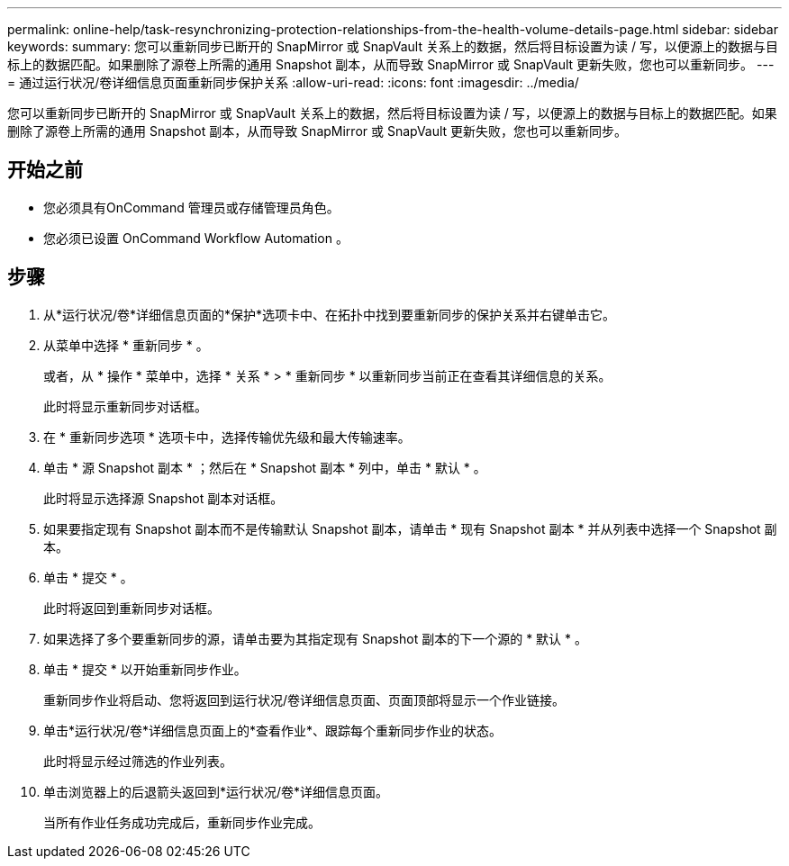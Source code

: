 ---
permalink: online-help/task-resynchronizing-protection-relationships-from-the-health-volume-details-page.html 
sidebar: sidebar 
keywords:  
summary: 您可以重新同步已断开的 SnapMirror 或 SnapVault 关系上的数据，然后将目标设置为读 / 写，以便源上的数据与目标上的数据匹配。如果删除了源卷上所需的通用 Snapshot 副本，从而导致 SnapMirror 或 SnapVault 更新失败，您也可以重新同步。 
---
= 通过运行状况/卷详细信息页面重新同步保护关系
:allow-uri-read: 
:icons: font
:imagesdir: ../media/


[role="lead"]
您可以重新同步已断开的 SnapMirror 或 SnapVault 关系上的数据，然后将目标设置为读 / 写，以便源上的数据与目标上的数据匹配。如果删除了源卷上所需的通用 Snapshot 副本，从而导致 SnapMirror 或 SnapVault 更新失败，您也可以重新同步。



== 开始之前

* 您必须具有OnCommand 管理员或存储管理员角色。
* 您必须已设置 OnCommand Workflow Automation 。




== 步骤

. 从*运行状况/卷*详细信息页面的*保护*选项卡中、在拓扑中找到要重新同步的保护关系并右键单击它。
. 从菜单中选择 * 重新同步 * 。
+
或者，从 * 操作 * 菜单中，选择 * 关系 * > * 重新同步 * 以重新同步当前正在查看其详细信息的关系。

+
此时将显示重新同步对话框。

. 在 * 重新同步选项 * 选项卡中，选择传输优先级和最大传输速率。
. 单击 * 源 Snapshot 副本 * ；然后在 * Snapshot 副本 * 列中，单击 * 默认 * 。
+
此时将显示选择源 Snapshot 副本对话框。

. 如果要指定现有 Snapshot 副本而不是传输默认 Snapshot 副本，请单击 * 现有 Snapshot 副本 * 并从列表中选择一个 Snapshot 副本。
. 单击 * 提交 * 。
+
此时将返回到重新同步对话框。

. 如果选择了多个要重新同步的源，请单击要为其指定现有 Snapshot 副本的下一个源的 * 默认 * 。
. 单击 * 提交 * 以开始重新同步作业。
+
重新同步作业将启动、您将返回到运行状况/卷详细信息页面、页面顶部将显示一个作业链接。

. 单击*运行状况/卷*详细信息页面上的*查看作业*、跟踪每个重新同步作业的状态。
+
此时将显示经过筛选的作业列表。

. 单击浏览器上的后退箭头返回到*运行状况/卷*详细信息页面。
+
当所有作业任务成功完成后，重新同步作业完成。


